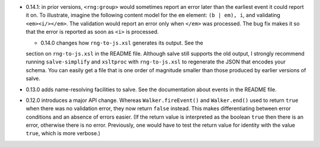 * 0.14.1: in prior versions, ``<rng:group>`` would sometimes report an
  error later than the earliest event it could report it on. To
  illustrate, imagine the following content model for the ``em``
  element: ``(b | em), i``, and validating ``<em><i/></em>``. The
  validation would report an error only when ``</em>`` was
  processed. The bug fix makes it so that the error is reported as
  soon as ``<i>`` is processed.

  * 0.14.0 changes how ``rng-to-js.xsl`` generates its output. See the
  section on ``rng-to-js.xsl`` in the README file. Although salve
  still supports the old output, I strongly recommend running
  ``salve-simplify`` and ``xsltproc`` with ``rng-to-js.xsl`` to
  regenerate the JSON that encodes your schema. You can easily get a
  file that is one order of magnitude smaller than those produced by
  earlier versions of salve.

* 0.13.0 adds name-resolving facilities to salve. See the
  documentation about events in the README file.

* 0.12.0 introduces a major API change. Whereas ``Walker.fireEvent()``
  and ``Walker.end()`` used to return ``true`` when there was no
  validation error, they now return ``false`` instead. This makes
  differentiating between error conditions and an absence of errors
  easier. (If the return value is interpreted as the boolean ``true``
  then there is an error, otherwise there is no error. Previously, one
  would have to test the return value for identity with the value
  ``true``, which is more verbose.)
